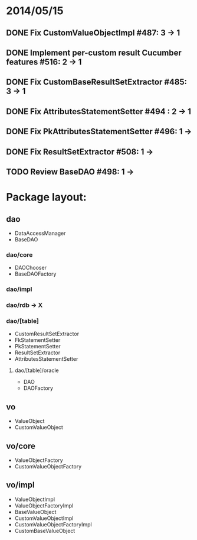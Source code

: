 * 2014/05/15
** DONE Fix CustomValueObjectImpl #487: 3 -> 1
** DONE Implement per-custom result Cucumber features #516: 2 -> 1
** DONE Fix CustomBaseResultSetExtractor #485: 3 -> 1
** DONE Fix AttributesStatementSetter #494 : 2 -> 1
** DONE Fix PkAttributesStatementSetter #496: 1 -> 
** DONE Fix ResultSetExtractor #508: 1 -> 
** TODO Review BaseDAO #498: 1 -> 
* Package layout:
** dao
- DataAccessManager
- BaseDAO
*** dao/core
- DAOChooser
- BaseDAOFactory
*** dao/impl
*** dao/rdb -> X
*** dao/[table]
- CustomResultSetExtractor
- FkStatementSetter
- PkStatementSetter
- ResultSetExtractor
- AttributesStatementSetter
**** dao/[table]/oracle
- DAO
- DAOFactory
** vo
- ValueObject
- CustomValueObject
** vo/core
- ValueObjectFactory
- CustomValueObjectFactory
** vo/impl
- ValueObjectImpl
- ValueObjectFactoryImpl
- BaseValueObject
- CustomValueObjectImpl
- CustomValueObjectFactoryImpl
- CustomBaseValueObject
